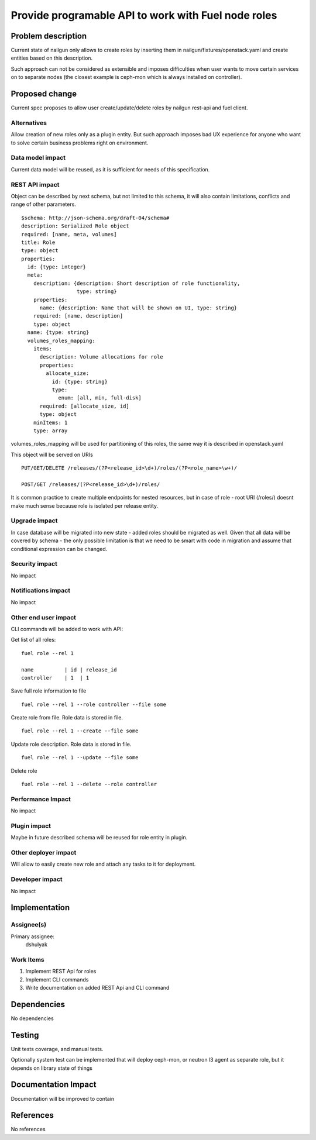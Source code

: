 ..
 This work is licensed under a Creative Commons Attribution 3.0 Unported
 License.

 http://creativecommons.org/licenses/by/3.0/legalcode

====================================================
Provide programable API to work with Fuel node roles
====================================================

Problem description
===================

Current state of nailgun only allows to create roles by inserting them
in nailgun/fixtures/openstack.yaml and create entities based on this
description.

Such approach can not be considered as extensible and imposes difficulties
when user wants to move certain services on to separate nodes
(the closest example is ceph-mon which is always installed on controller).

Proposed change
===============

Current spec proposes to allow user create/update/delete roles by nailgun
rest-api and fuel client.

Alternatives
------------

Allow creation of new roles only as a plugin entity. But such approach
imposes bad UX experience for anyone who want to solve certain business
problems right on environment.

Data model impact
-----------------

Current data model will be reused, as it is sufficient for needs of
this specification.

REST API impact
---------------

Object can be described by next schema, but not limited to this schema,
it will also contain limitations, conflicts and range of other parameters.

::

    $schema: http://json-schema.org/draft-04/schema#
    description: Serialized Role object
    required: [name, meta, volumes]
    title: Role
    type: object
    properties:
      id: {type: integer}
      meta:
        description: {description: Short description of role functionality,
                      type: string}
        properties:
          name: {description: Name that will be shown on UI, type: string}
        required: [name, description]
        type: object
      name: {type: string}
      volumes_roles_mapping:
        items:
          description: Volume allocations for role
          properties:
            allocate_size:
              id: {type: string}
              type:
                enum: [all, min, full-disk]
          required: [allocate_size, id]
          type: object
        minItems: 1
        type: array

volumes_roles_mapping will be used for partitioning of this roles,
the same way it is described in openstack.yaml

This object will be served on URIs

::

  PUT/GET/DELETE /releases/(?P<release_id>\d+)/roles/(?P<role_name>\w+)/

  POST/GET /releases/(?P<release_id>\d+)/roles/

It is common practice to create multiple endpoints for nested resources,
but in case of role - root URI (/roles/) doesnt make much sense because role
is isolated per release entity.

Upgrade impact
--------------

In case database will be migrated into new state - added roles should be
migrated as well. Given that all data will be covered by schema - the only
possible limitation is that we need to be smart with code in migration and
assume that conditional expression can be changed.

Security impact
---------------

No impact

Notifications impact
--------------------

No impact

Other end user impact
---------------------

CLI commands will be added to work with API:

Get list of all roles:

::

  fuel role --rel 1

  name          | id | release_id
  controller    | 1  | 1

Save full role information to file

::

  fuel role --rel 1 --role controller --file some

Create role from file. Role data is stored in file.

::

  fuel role --rel 1 --create --file some

Update role description. Role data is stored in file.

::

  fuel role --rel 1 --update --file some

Delete role

::

  fuel role --rel 1 --delete --role controller

Performance Impact
------------------

No impact

Plugin impact
-------------

Maybe in future described schema will be reused for role entity in plugin.

Other deployer impact
---------------------

Will allow to easily create new role and attach any tasks to it for deployment.

Developer impact
----------------

No impact

Implementation
==============

Assignee(s)
-----------

Primary assignee:
  dshulyak

Work Items
----------

1. Implement REST Api for roles
2. Implement CLI commands
3. Write documentation on added REST Api and CLI command

Dependencies
============

No dependencies

Testing
=======

Unit tests coverage, and manual tests.

Optionally system test can be implemented that will deploy ceph-mon,
or neutron l3 agent as separate role, but it depends on library state of things

Documentation Impact
====================

Documentation will be improved to contain

References
==========

No references
